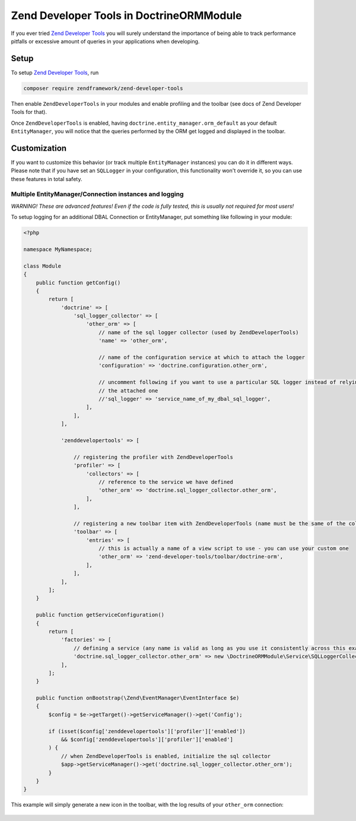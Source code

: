 Zend Developer Tools in DoctrineORMModule
=========================================

If you ever tried `Zend Developer
Tools <https://github.com/zendframework/ZendDeveloperTools>`__ you will
surely understand the importance of being able to track performance
pitfalls or excessive amount of queries in your applications when
developing.

Setup
-----

To setup `Zend Developer
Tools <https://github.com/zendframework/ZendDeveloperTools>`__, run

.. code:: sh

    composer require zendframework/zend-developer-tools

Then enable ``ZendDeveloperTools`` in your modules and enable profiling
and the toolbar (see docs of Zend Developer Tools for that).

Once ``ZendDeveloperTools`` is enabled, having
``doctrine.entity_manager.orm_default`` as your default
``EntityManager``, you will notice that the queries performed by the ORM
get logged and displayed in the toolbar.

.. figure:: http://github.com/doctrine/DoctrineORMModule/raw/master/docs/images/zf2-zend-developer-tools-doctrine-module.png
   :alt: 

Customization
-------------

If you want to customize this behavior (or track multiple
``EntityManager`` instances) you can do it in different ways. Please
note that if you have set an ``SQLLogger`` in your configuration, this
functionality won't override it, so you can use these features in total
safety.

Multiple EntityManager/Connection instances and logging
~~~~~~~~~~~~~~~~~~~~~~~~~~~~~~~~~~~~~~~~~~~~~~~~~~~~~~~

*WARNING! These are advanced features! Even if the code is fully tested,
this is usually not required for most users!*

To setup logging for an additional DBAL Connection or EntityManager, put
something like following in your module:

.. code:: php

    <?php

    namespace MyNamespace;

    class Module
    {
        public function getConfig()
        {
            return [
                'doctrine' => [
                    'sql_logger_collector' => [
                        'other_orm' => [
                            // name of the sql logger collector (used by ZendDeveloperTools)
                            'name' => 'other_orm',

                            // name of the configuration service at which to attach the logger
                            'configuration' => 'doctrine.configuration.other_orm',

                            // uncomment following if you want to use a particular SQL logger instead of relying on
                            // the attached one
                            //'sql_logger' => 'service_name_of_my_dbal_sql_logger',
                        ],
                    ],
                ],

                'zenddevelopertools' => [

                    // registering the profiler with ZendDeveloperTools
                    'profiler' => [
                        'collectors' => [
                            // reference to the service we have defined
                            'other_orm' => 'doctrine.sql_logger_collector.other_orm',
                        ],
                    ],

                    // registering a new toolbar item with ZendDeveloperTools (name must be the same of the collector name)
                    'toolbar' => [
                        'entries' => [
                            // this is actually a name of a view script to use - you can use your custom one
                            'other_orm' => 'zend-developer-tools/toolbar/doctrine-orm',
                        ],
                    ],
                ],
            ];
        }

        public function getServiceConfiguration()
        {
            return [
                'factories' => [
                    // defining a service (any name is valid as long as you use it consistently across this example)
                    'doctrine.sql_logger_collector.other_orm' => new \DoctrineORMModule\Service\SQLLoggerCollectorFactory('other_orm'),
                ],
            ];
        }

        public function onBootstrap(\Zend\EventManager\EventInterface $e)
        {
            $config = $e->getTarget()->getServiceManager()->get('Config');

            if (isset($config['zenddevelopertools']['profiler']['enabled'])
                && $config['zenddevelopertools']['profiler']['enabled']
            ) {
                // when ZendDeveloperTools is enabled, initialize the sql collector
                $app->getServiceManager()->get('doctrine.sql_logger_collector.other_orm');
            }
        }
    }

This example will simply generate a new icon in the toolbar, with the
log results of your ``other_orm`` connection:

.. figure:: http://github.com/doctrine/DoctrineORMModule/raw/master/docs/images/zend-developer-tools-multiple-entity-managers.png
   :alt: 


